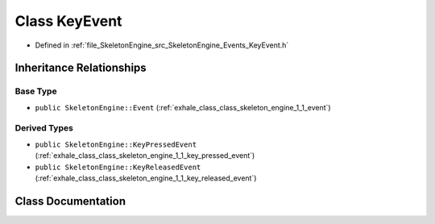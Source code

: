 .. _exhale_class_class_skeleton_engine_1_1_key_event:

Class KeyEvent
==============

- Defined in :ref:`file_SkeletonEngine_src_SkeletonEngine_Events_KeyEvent.h`


Inheritance Relationships
-------------------------

Base Type
*********

- ``public SkeletonEngine::Event`` (:ref:`exhale_class_class_skeleton_engine_1_1_event`)


Derived Types
*************

- ``public SkeletonEngine::KeyPressedEvent`` (:ref:`exhale_class_class_skeleton_engine_1_1_key_pressed_event`)
- ``public SkeletonEngine::KeyReleasedEvent`` (:ref:`exhale_class_class_skeleton_engine_1_1_key_released_event`)


Class Documentation
-------------------


.. doxygenclass:: SkeletonEngine::KeyEvent
   :members:
   :protected-members:
   :undoc-members: